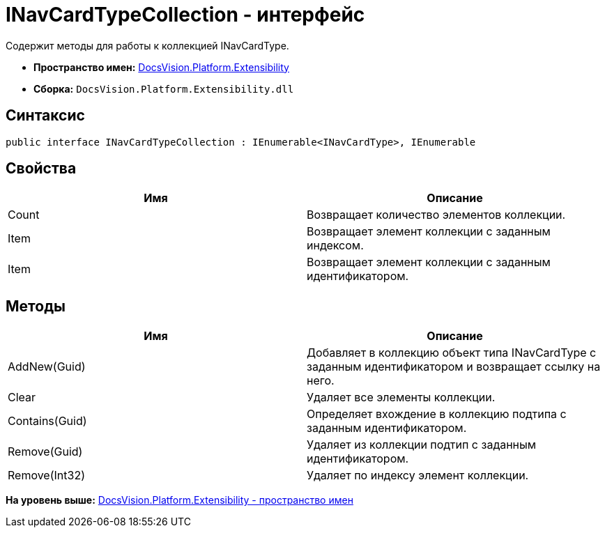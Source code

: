 = INavCardTypeCollection - интерфейс

Содержит методы для работы к коллекцией INavCardType.

* [.keyword]*Пространство имен:* xref:Extensibility_NS.adoc[DocsVision.Platform.Extensibility]
* [.keyword]*Сборка:* [.ph .filepath]`DocsVision.Platform.Extensibility.dll`

== Синтаксис

[source,pre,codeblock,language-csharp]
----
public interface INavCardTypeCollection : IEnumerable<INavCardType>, IEnumerable
----

== Свойства

[cols=",",options="header",]
|===
|Имя |Описание
|Count |Возвращает количество элементов коллекции.
|Item |Возвращает элемент коллекции с заданным индексом.
|Item |Возвращает элемент коллекции с заданным идентификатором.
|===

== Методы

[cols=",",options="header",]
|===
|Имя |Описание
|AddNew(Guid) |Добавляет в коллекцию объект типа INavCardType с заданным идентификатором и возвращает ссылку на него.
|Clear |Удаляет все элементы коллекции.
|Contains(Guid) |Определяет вхождение в коллекцию подтипа с заданным идентификатором.
|Remove(Guid) |Удаляет из коллекции подтип с заданным идентификатором.
|Remove(Int32) |Удаляет по индексу элемент коллекции.
|===

*На уровень выше:* xref:../../../../api/DocsVision/Platform/Extensibility/Extensibility_NS.adoc[DocsVision.Platform.Extensibility - пространство имен]
